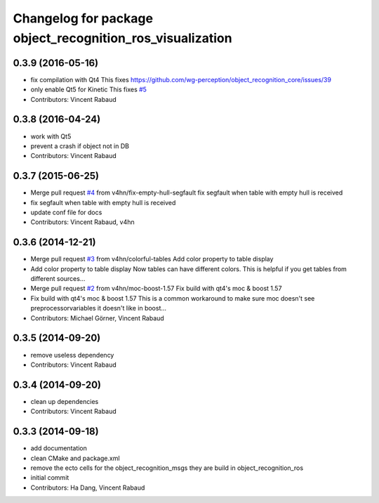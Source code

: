 ^^^^^^^^^^^^^^^^^^^^^^^^^^^^^^^^^^^^^^^^^^^^^^^^^^^^^^^^^^
Changelog for package object_recognition_ros_visualization
^^^^^^^^^^^^^^^^^^^^^^^^^^^^^^^^^^^^^^^^^^^^^^^^^^^^^^^^^^

0.3.9 (2016-05-16)
------------------
* fix compilation with Qt4
  This fixes https://github.com/wg-perception/object_recognition_core/issues/39
* only enable Qt5 for Kinetic
  This fixes `#5 <https://github.com/wg-perception/object_recognition_ros_visualization/issues/5>`_
* Contributors: Vincent Rabaud

0.3.8 (2016-04-24)
------------------
* work with Qt5
* prevent a crash if object not in DB
* Contributors: Vincent Rabaud

0.3.7 (2015-06-25)
------------------
* Merge pull request `#4 <https://github.com/wg-perception/object_recognition_ros_visualization/issues/4>`_ from v4hn/fix-empty-hull-segfault
  fix segfault when table with empty hull is received
* fix segfault when table with empty hull is received
* update conf file for docs
* Contributors: Vincent Rabaud, v4hn

0.3.6 (2014-12-21)
------------------
* Merge pull request `#3 <https://github.com/wg-perception/object_recognition_ros_visualization/issues/3>`_ from v4hn/colorful-tables
  Add color property to table display
* Add color property to table display
  Now tables can have different colors.
  This is helpful if you get tables from different sources...
* Merge pull request `#2 <https://github.com/wg-perception/object_recognition_ros_visualization/issues/2>`_ from v4hn/moc-boost-1.57
  Fix build with qt4's moc & boost 1.57
* Fix build with qt4's moc & boost 1.57
  This is a common workaround to make sure moc doesn't see
  preprocessorvariables it doesn't like in boost...
* Contributors: Michael Görner, Vincent Rabaud

0.3.5 (2014-09-20)
------------------
* remove useless dependency
* Contributors: Vincent Rabaud

0.3.4 (2014-09-20)
------------------
* clean up dependencies
* Contributors: Vincent Rabaud

0.3.3 (2014-09-18)
------------------
* add documentation
* clean CMake and package.xml
* remove the ecto cells for the object_recognition_msgs
  they are build in object_recognition_ros
* initial commit
* Contributors: Ha Dang, Vincent Rabaud
